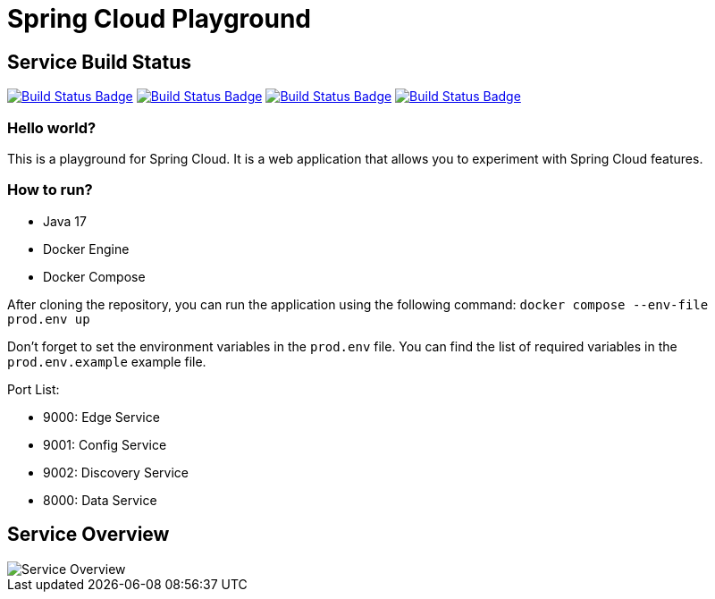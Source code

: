// Settings:
:status:
// URIs:
:uri-build-status-data-service: https://github.com/volalm15/app/actions/workflows/data-service.yml
:img-build-status-data-service: https://github.com/volalm15/var/actions/workflows/data-service.yml/badge.svg?branch=main
:img-build-status-config-service: https://github.com/volalm15/var/actions/workflows/config-service.yml/badge.svg?branch=main
:uri-build-status-config-service: https://github.com/volalm15/app/actions/workflows/config-service.yml
:img-build-status-discovery-service: https://github.com/volalm15/var/actions/workflows/discovery-service.yml/badge.svg?branch=main
:uri-build-status-discovery-service: https://github.com/volalm15/app/actions/workflows/discovery-service.yml
:img-build-status-edge-service: https://github.com/volalm15/var/actions/workflows/edge-service.yml/badge.svg?branch=main
:uri-build-status-edge-service: https://github.com/volalm15/app/actions/workflows/edge-service.yml

= Spring Cloud Playground

== Service Build Status

ifdef::status[]
image:{img-build-status-data-service}[Build Status Badge,link={img-build-status-data-service}]
image:{img-build-status-config-service}[Build Status Badge,link={img-build-status-config-service}]
image:{img-build-status-discovery-service}[Build Status Badge,link={img-build-status-discovery-service}]
image:{img-build-status-edge-service}[Build Status Badge,link={img-build-status-edge-service}]
endif::[]

=== Hello world?

This is a playground for Spring Cloud.
It is a web application that allows you to experiment with Spring Cloud features.

=== How to run?

- Java 17
- Docker Engine
- Docker Compose

After cloning the repository, you can run the application using the following command:
`docker compose --env-file prod.env up`

Don't forget to set the environment variables in the `prod.env` file.
You can find the list of required variables in the `prod.env.example` example file.

Port List:

- 9000: Edge Service
- 9001: Config Service
- 9002: Discovery Service
- 8000: Data Service

== Service Overview

image::{docfile}/../docs/concept.drawio.png[Service Overview]